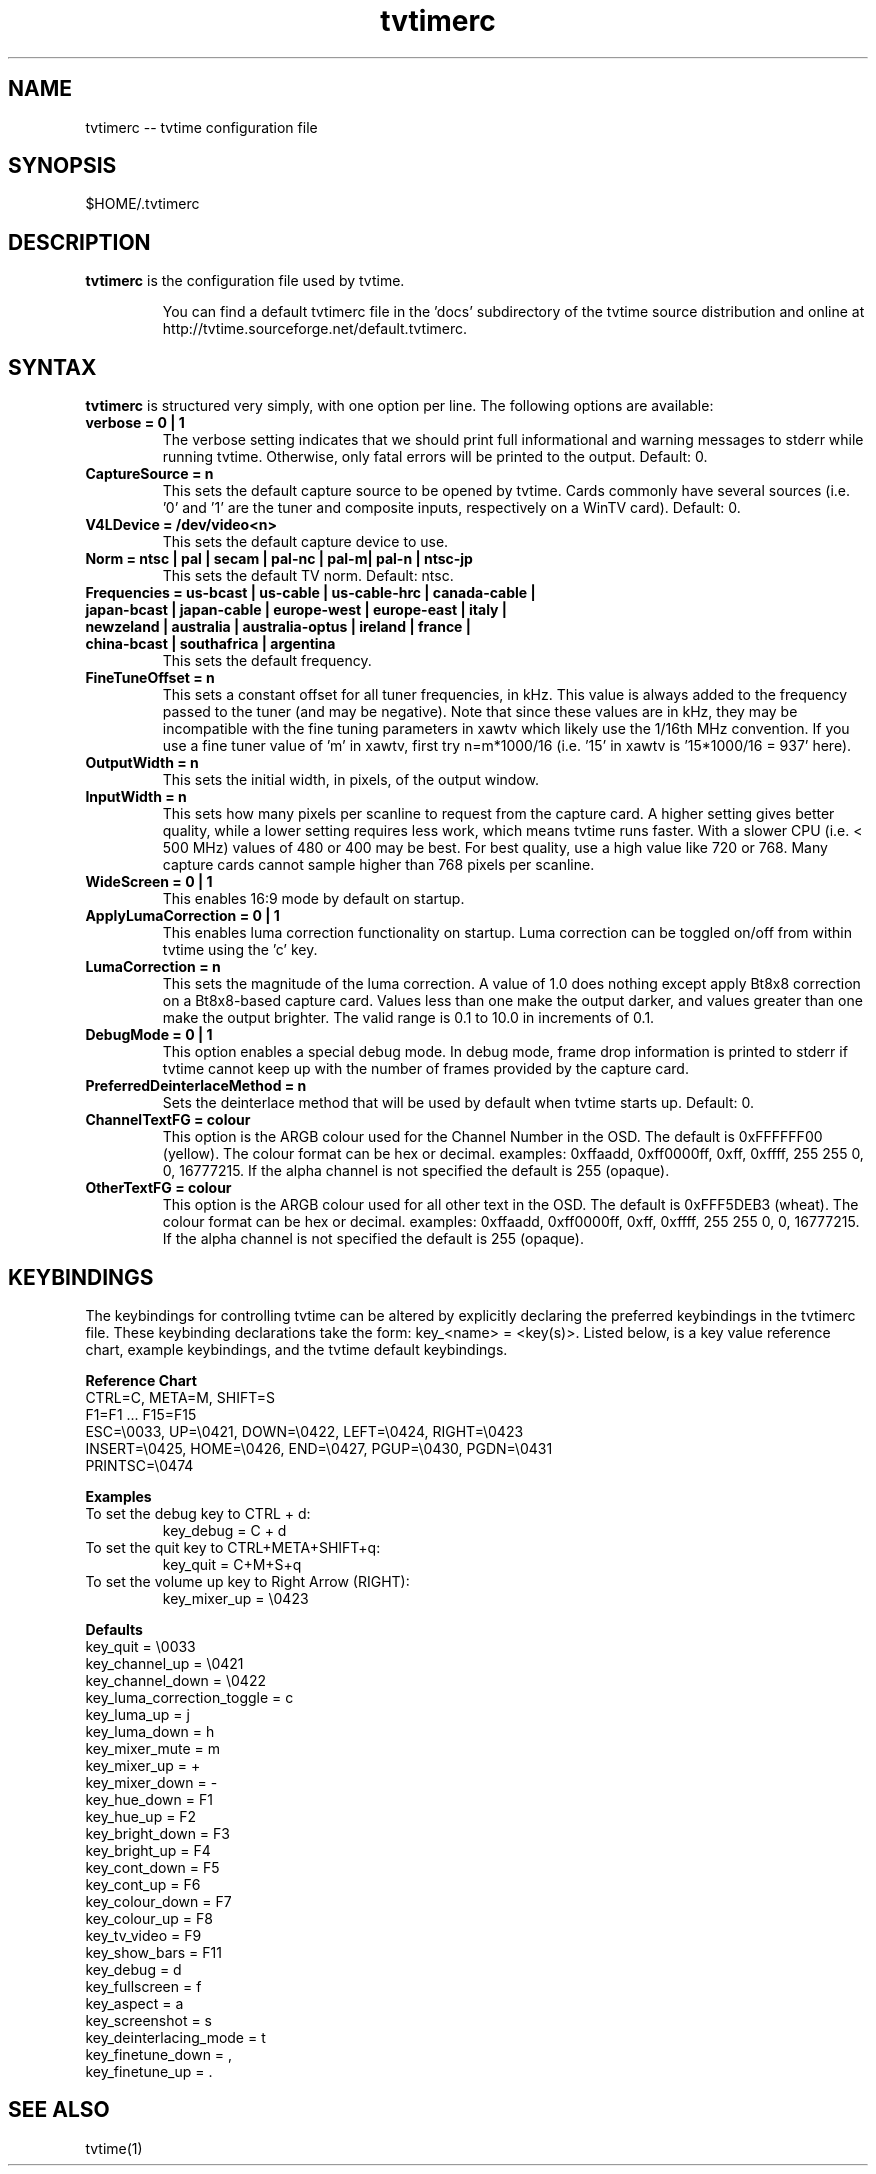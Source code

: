 .TH tvtimerc 1 "06 November 2002" "Version 1.0"
.SH NAME
tvtimerc -- tvtime configuration file
.SH SYNOPSIS
.br
$HOME/.tvtimerc
.SH DESCRIPTION
.B tvtimerc
is the configuration file used by tvtime.
.IP
You can find a default tvtimerc file in the 'docs' subdirectory of the tvtime source distribution and online at http://tvtime.sourceforge.net/default.tvtimerc.
.SH SYNTAX
.B tvtimerc
is structured very simply, with one option per line. The following options are available:
.TP
.B verbose = 0 | 1
The verbose setting indicates that we should print full informational and warning messages to stderr while running tvtime.  Otherwise, only fatal errors will be printed to the output. Default: 0.
.TP
.B CaptureSource = n
This sets the default capture source to be opened by tvtime.  Cards commonly have several sources (i.e. '0' and '1' are the tuner and composite inputs, respectively on a WinTV card). Default: 0.
.TP
.B V4LDevice = /dev/video<n>
This sets the default capture device to use.
.TP
.B Norm = ntsc | pal | secam | pal-nc | pal-m| pal-n | ntsc-jp
This sets the default TV norm. Default: ntsc.
.TP
.B Frequencies = us-bcast | us-cable | us-cable-hrc | canada-cable | japan-bcast | japan-cable | europe-west | europe-east | italy | newzeland | australia | australia-optus | ireland | france | china-bcast | southafrica | argentina
This sets the default frequency.
.TP
.B FineTuneOffset = n
This sets a constant offset for all tuner frequencies, in kHz.  This value is always added to the frequency passed to the tuner (and may be negative).  Note that since these values are in kHz, they may be incompatible with the fine tuning parameters in xawtv which likely use the 1/16th MHz convention.  If you use a fine tuner value of 'm' in xawtv, first try n=m*1000/16 (i.e. '15' in xawtv is '15*1000/16 = 937' here).
.TP
.B OutputWidth = n
This sets the initial width, in pixels, of the output window.
.TP
.B InputWidth = n
This sets how many pixels per scanline to request from the capture card.  A higher setting gives better quality, while a lower setting requires less work, which means tvtime runs faster.  With a slower CPU (i.e. < 500 MHz) values of 480 or 400 may be best.  For best quality, use a high value like 720 or 768.  Many capture cards cannot sample higher than 768 pixels per scanline.
.TP
.B WideScreen = 0 | 1
This enables 16:9 mode by default on startup.
.TP
.B ApplyLumaCorrection = 0 | 1
This enables luma correction functionality on startup.  Luma correction can be toggled on/off from within tvtime using the 'c' key.
.TP
.B LumaCorrection = n
This sets the magnitude of the luma correction.  A value of 1.0 does nothing except apply Bt8x8 correction on a Bt8x8-based capture card.  Values less than one make the output darker, and values greater than one make the output brighter.  The valid range is 0.1 to 10.0 in increments of 0.1.
.TP
.B DebugMode = 0 | 1
This option enables a special debug mode.  In debug mode, frame drop information is printed to stderr if tvtime cannot keep up with the number of frames provided by the capture card.
.TP
.B PreferredDeinterlaceMethod = n
Sets the deinterlace method that will be used by default when tvtime starts up. Default: 0.
.TP
.B ChannelTextFG = colour
This option is the ARGB colour used for the Channel Number in the OSD. The default is 0xFFFFFF00 (yellow). The colour format can be hex or decimal. examples: 0xffaadd, 0xff0000ff, 0xff, 0xffff, 255 255 0, 0, 16777215. If the alpha channel is not specified the default is 255 (opaque).

.TP
.B OtherTextFG = colour
This option is the ARGB colour used for all other text in the OSD. The default is 0xFFF5DEB3 (wheat). The colour format can be hex or decimal. examples: 0xffaadd, 0xff0000ff, 0xff, 0xffff, 255 255 0, 0, 16777215. If the alpha channel is not specified the default is 255 (opaque).
.SH KEYBINDINGS
The keybindings for controlling tvtime can be altered by explicitly declaring the preferred keybindings in the tvtimerc file.  These keybinding declarations take the form: key_<name> = <key(s)>.  Listed below, is a key value reference chart, example keybindings, and the tvtime default keybindings.
.P
.B Reference Chart
.TP
CTRL=C, META=M, SHIFT=S
.TP
F1=F1 ... F15=F15
.TP
ESC=\\0033, UP=\\0421, DOWN=\\0422, LEFT=\\0424, RIGHT=\\0423
.TP
INSERT=\\0425, HOME=\\0426, END=\\0427, PGUP=\\0430, PGDN=\\0431
.TP
PRINTSC=\\0474
.P
.B Examples
.TP
To set the debug key to CTRL + d:
key_debug = C + d
.TP
To set the quit key to CTRL+META+SHIFT+q:
key_quit = C+M+S+q
.TP
To set the volume up key to Right Arrow (RIGHT):
key_mixer_up = \\0423
.P
.B Defaults
.TP
key_quit                   = \\0033
.TP
key_channel_up             = \\0421
.TP
key_channel_down           = \\0422
.TP
key_luma_correction_toggle = c
.TP
key_luma_up                = j
.TP
key_luma_down              = h
.TP
key_mixer_mute             = m
.TP
key_mixer_up               = +
.TP
key_mixer_down             = -
.TP
key_hue_down               = F1
.TP
key_hue_up                 = F2
.TP
key_bright_down            = F3
.TP
key_bright_up              = F4
.TP
key_cont_down              = F5
.TP
key_cont_up                = F6
.TP
key_colour_down            = F7
.TP
key_colour_up              = F8
.TP
key_tv_video               = F9
.TP
key_show_bars              = F11
.TP
key_debug                  = d
.TP
key_fullscreen             = f
.TP
key_aspect                 = a
.TP
key_screenshot             = s
.TP
key_deinterlacing_mode     = t
.TP
key_finetune_down          = ,
.TP
key_finetune_up            = .
.SH SEE ALSO
tvtime(1)

